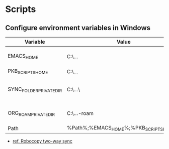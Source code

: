 :PROPERTIES:
:ID:       a752b105-580f-4222-8e0f-6596e85e88b5
:END:

* Scripts

** Configure environment variables in Windows

| Variable                | Value                                      | Notes                                |
|-------------------------+--------------------------------------------+--------------------------------------|
| EMACS_HOME              | C:\...\emacs-28.1                          | Emacs distribution directory         |
| PKB_SCRIPTS_HOME        | C:\...\pkb\scripts                         | pkb scripts                          |
| SYNC_FOLDER_PRIVATE_DIR | C:\...\                                    | A directory in a synchronized Folder |
| ORG_ROAM_PRIVATE_DIR    | C:\...\pkb\org-roam\private                | Org-roam private directory           |
| Path                    | %Path%;%EMACS_HOME%\bin;%PKB_SCRIPTS_HOME% | Path variable                        |

- [[id:b23a3b8b-ad7c-4293-b65d-f3899fedb5de][ref. Robocopy two-way sync]]

